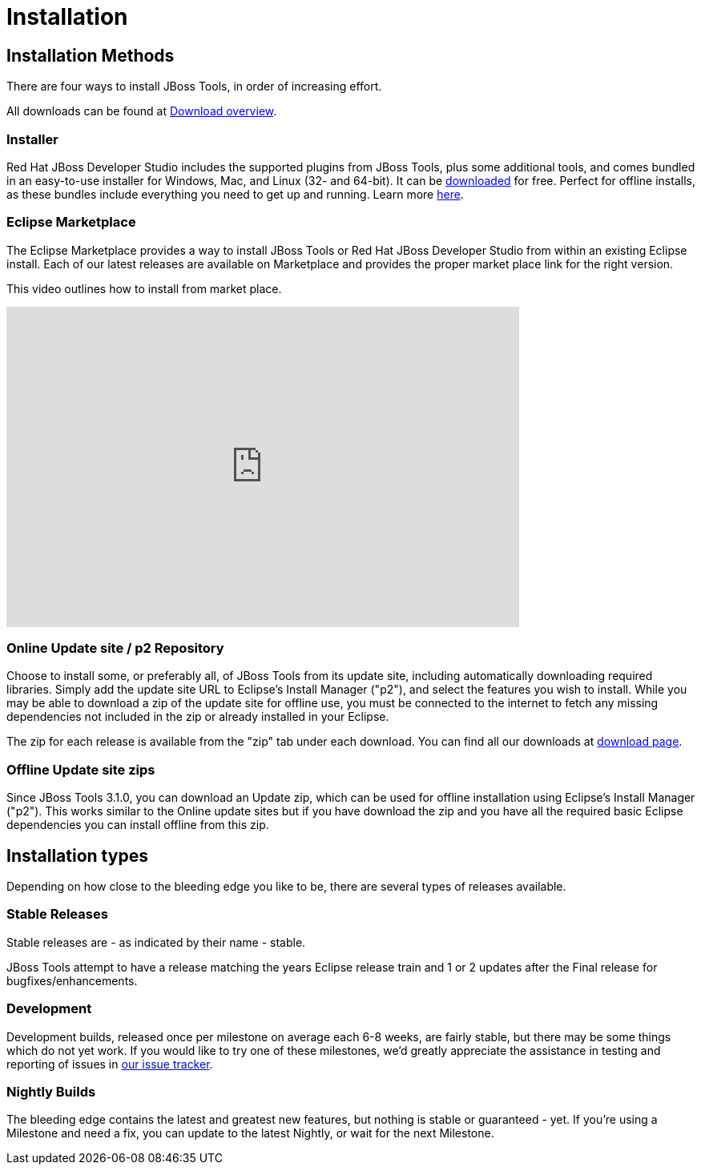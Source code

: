 = Installation
:page-layout: project

== Installation Methods

There are four ways to install JBoss Tools, in order of increasing effort.

All downloads can be found at link:../downloads/overview.html[Download overview].

=== Installer

Red Hat JBoss Developer Studio includes the supported plugins from
JBoss Tools, plus some additional tools, and comes bundled in an
easy-to-use installer for Windows, Mac, and Linux (32- and 64-bit). It
can be link:../downloads[downloaded] for free. Perfect for offline
installs, as these bundles include everything you need to get up and
running. Learn more
link:http://www.jboss.com/products/devstudio[here].

=== Eclipse Marketplace

The Eclipse Marketplace provides a way to install JBoss Tools or Red
Hat JBoss Developer Studio from within an existing Eclipse install.
Each of our latest releases are available on Marketplace and provides
the proper market place link for the right version.

This video outlines how to install from market place.

video::39743315[vimeo, width=640, height=400]

=== Online Update site / p2 Repository

Choose to install some, or preferably all, of JBoss Tools from its
update site, including automatically downloading required
libraries. Simply add the update site URL to Eclipse's Install Manager
("p2"), and select the features you wish to install. While you may be
able to download a zip of the update site for offline use, you must be
connected to the internet to fetch any missing dependencies not
included in the zip or already installed in your Eclipse. 

The zip for each release is available from the "zip" tab under each download.
You can find all our downloads at link:../downloads/overview.html[download page].

=== Offline Update site zips

Since JBoss Tools 3.1.0, you can download an Update zip, which can be
used for offline installation using Eclipse's Install Manager ("p2").
This works similar to the Online update sites but if you have download
the zip and you have all the required basic Eclipse dependencies you
can install offline from this zip.

== Installation types

Depending on how close to the bleeding edge you like to be, there are
several types of releases available.

=== Stable Releases

Stable releases are - as indicated by their name - stable.

JBoss Tools attempt to have a release matching the years Eclipse release train and 
1 or 2 updates after the Final release for bugfixes/enhancements.

=== Development

Development builds, released once per milestone on average each 6-8
weeks, are fairly stable, but there may be some things which do not
yet work. If you would like to try one of these milestones, we'd
greatly appreciate the assistance in testing and reporting of issues
in link:https://jira.jboss.org/jira/browse/JBIDE[our issue tracker].

=== Nightly Builds

The bleeding edge contains the latest and greatest new features, but
nothing is stable or guaranteed - yet. If you're using a Milestone and
need a fix, you can update to the latest Nightly, or wait for the next
Milestone.